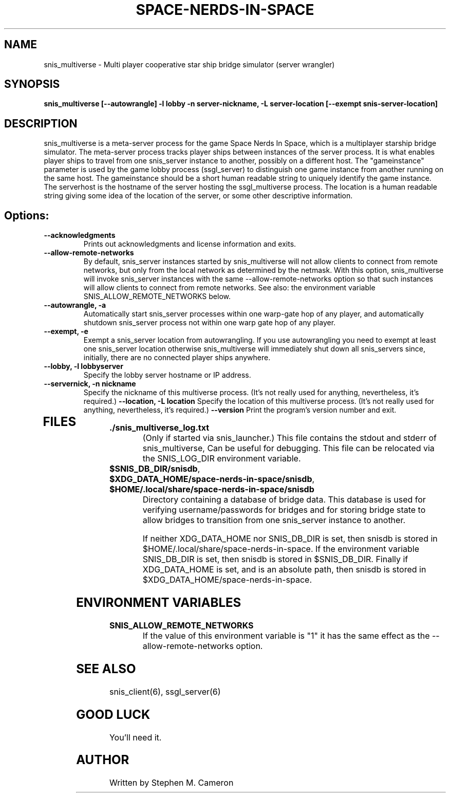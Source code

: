 .TH SPACE-NERDS-IN-SPACE "6" "Feb 2025" "snis_multiverse" "Games"
.SH NAME
snis_multiverse \- Multi player cooperative star ship bridge simulator (server wrangler)
.SH SYNOPSIS
.B snis_multiverse [--autowrangle] -l lobby -n server-nickname, -L server-location [--exempt snis-server-location]
.SH DESCRIPTION
.\" Add any additional description here
.warn 511
.PP
snis_multiverse is a meta-server process for the game Space Nerds In Space, which is
a multiplayer starship bridge simulator.  The meta-server process tracks player
ships between instances of the server process.  It is what enables player ships
to travel from one snis_server instance to another, possibly on a different host.
The "gameinstance" parameter is used by the game lobby
process (ssgl_server) to distinguish one game instance from another running
on the same host.
The gameinstance should be a short human readable string to uniquely identify
the game instance.  The serverhost is the hostname of the server hosting the
ssgl_multiverse process.  The location is a human readable string giving some idea
of the location of the server, or some other descriptive information.
.SH Options:
.TP
\fB--acknowledgments\fR
Prints out acknowledgments and license information and exits.
.TP
\fB--allow-remote-networks\fR
By default, snis_server instances started by snis_multiverse will not
allow clients to connect from remote networks, but only from the local
network as determined by the netmask. With this option, snis_multiverse
will invoke snis_server instances with the same --allow-remote-networks
option so that such instances will allow clients to connect from
remote networks.  See also: the environment variable SNIS_ALLOW_REMOTE_NETWORKS
below.
.TP
\fB\--autowrangle, -a\fR
Automatically start snis_server processes within one warp-gate hop
of any player, and automatically shutdown snis_server process not within
one warp gate hop of any player.
.TP
\fB\--exempt, -e\fR
Exempt a snis_server location from autowrangling. If you use autowrangling
you need to exempt at least one snis_server location otherwise snis_multiverse
will immediately shut down all snis_servers since, initially, there are no
connected player ships anywhere.
.TP
\fB\--lobby, -l lobbyserver\fR
Specify the lobby server hostname or IP address.
.TP
\fB\--servernick, -n nickname\fR
Specify the nickname of this multiverse process.
(It's not really used for anything, nevertheless, it's required.)
\fB\--location, -L location\fR
Specify the location of this multiverse process.
(It's not really used for anything, nevertheless, it's required.)
\fB\--version\fR
Print the program's version number and exit.
.TP
.SH FILES
.TP
\fB./snis_multiverse_log.txt\fR
(Only if started via snis_launcher.) This file contains the stdout and
stderr of snis_multiverse, Can be useful for debugging.  This file can
be relocated via the SNIS_LOG_DIR environment variable.
.TP
\fB$SNIS_DB_DIR/snisdb\fR,
.TP
\fB$XDG_DATA_HOME/space-nerds-in-space/snisdb\fR,
.TP
\fB$HOME/.local/share/space-nerds-in-space/snisdb\fR
Directory containing a database of bridge data.  This database is used for verifying
username/passwords for bridges and for storing bridge state to allow bridges to transition
from one snis_server instance to another.

If neither XDG_DATA_HOME nor SNIS_DB_DIR is set, then snisdb is stored in
$HOME/.local/share/space-nerds-in-space.
If the environment variable SNIS_DB_DIR is set, then snisdb is stored in
$SNIS_DB_DIR.
Finally if XDG_DATA_HOME is set, and is an absolute path,
then snisdb is stored in $XDG_DATA_HOME/space-nerds-in-space.
.PP
.SH ENVIRONMENT VARIABLES
.TP
\fBSNIS_ALLOW_REMOTE_NETWORKS\fR
If the value of this environment variable is "1" it has the same effect
as the --allow-remote-networks option.
.PP
.SH SEE ALSO
.PP
snis_client(6), ssgl_server(6)
.SH GOOD LUCK
.PP
You'll need it.
.SH AUTHOR
Written by Stephen M. Cameron
.br
